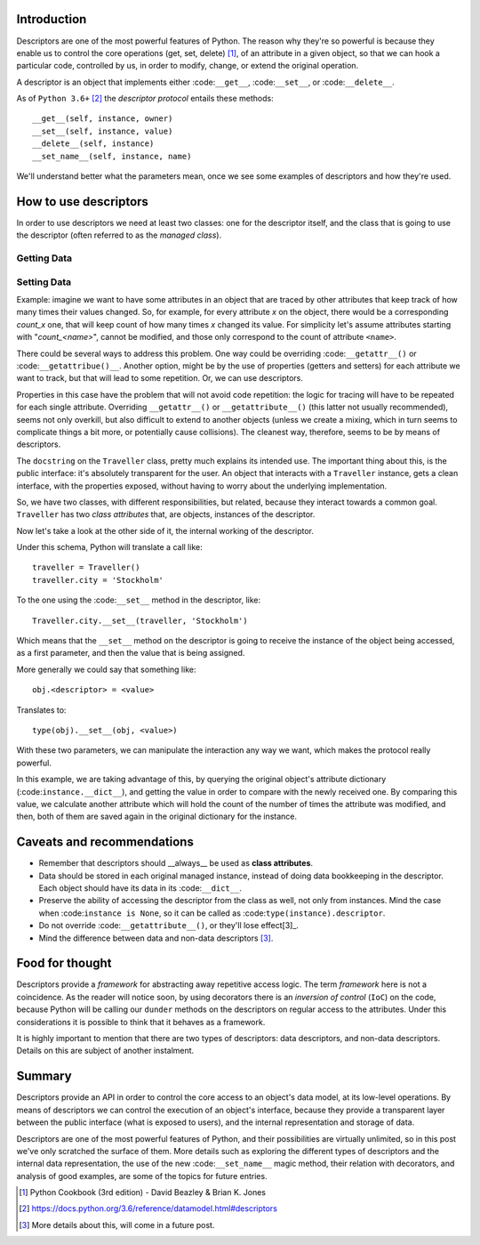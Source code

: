 .. title: A first look at descriptors
.. slug: a-first-look-at-descriptors
.. date: 2017-05-01 01:40:48 UTC+02:00
.. tags: python, descriptors
.. category: python
.. link:
.. description:
.. type: text


Introduction
^^^^^^^^^^^^

Descriptors are one of the most powerful features of Python. The reason why
they're so powerful is because they enable us to control the core operations
(get, set, delete) [1]_, of an attribute in a given object, so that we can hook
a particular code, controlled by us, in order to modify, change, or extend the
original operation.

A descriptor is an object that implements either :code:``__get__``,
:code:``__set__``, or :code:``__delete__``.

As of ``Python 3.6+`` [2]_ the *descriptor protocol* entails these methods::

    __get__(self, instance, owner)
    __set__(self, instance, value)
    __delete__(self, instance)
    __set_name__(self, instance, name)


We'll understand better what the parameters mean, once we see some examples of
descriptors and how they're used.

How to use descriptors
^^^^^^^^^^^^^^^^^^^^^^

In order to use descriptors we need at least two classes: one for the
descriptor itself, and the class that is going to use the descriptor (often
referred to as the *managed class*).



Getting Data
------------


Setting Data
------------

Example: imagine we want to have some attributes in an object that are traced
by other attributes that keep track of how many times their values changed. So,
for example, for every attribute *x* on the object, there would be a
corresponding *count_x* one, that will keep count of how many times *x* changed
its value. For simplicity let's assume attributes starting with
"*count_<name>*", cannot be modified, and those only correspond to the count of
attribute ``<name>``.

There could be several ways to address this problem. One way could be
overriding :code:``__getattr__()`` or :code:``__getattribue()__``. Another
option, might be by the use of properties (getters and setters) for each
attribute we want to track, but that will lead to some repetition. Or, we can
use descriptors.

Properties in this case have the problem that will not avoid code repetition:
the logic for tracing will have to be repeated for each single attribute.
Overriding ``__getattr__()`` or ``__getattribute__()`` (this latter not usually
recommended), seems not only overkill, but also difficult to extend to another
objects (unless we create a mixing, which in turn seems to complicate things a
bit more, or potentially cause collisions). The cleanest way, therefore, seems
to be by means of descriptors.

.. listing:: descriptors0_set0.py python
   :number-lines:

The ``docstring`` on the ``Traveller`` class, pretty much explains its intended
use. The important thing about this, is the public interface: it's absolutely
transparent for the user. An object that interacts with a ``Traveller``
instance, gets a clean interface, with the properties exposed, without having
to worry about the underlying implementation.

So, we have two classes, with different responsibilities, but related, because
they interact towards a common goal. ``Traveller`` has two *class attributes*
that, are objects, instances of the descriptor.

Now let's take a look at the other side of it, the internal working  of the
descriptor.

Under this schema, Python will translate a call like::

    traveller = Traveller()
    traveller.city = 'Stockholm'

To the one using the :code:``__set__`` method in the descriptor, like::

    Traveller.city.__set__(traveller, 'Stockholm')

Which means that the ``__set__`` method on the descriptor is going to receive
the instance of the object being accessed, as a first parameter, and then the
value that is being assigned.

More generally we could say that something like::

    obj.<descriptor> = <value>

Translates to::

    type(obj).__set__(obj, <value>)

With these two parameters, we can manipulate the interaction any way we want,
which makes the protocol really powerful.

In this example, we are taking advantage of this, by querying the original
object's attribute dictionary (:code:``instance.__dict__``), and getting the
value in order to compare with the newly received one. By comparing this value,
we calculate another attribute which will hold the count of the number of times
the attribute was modified, and then, both of them are saved again in the
original dictionary for the instance.


Caveats and recommendations
^^^^^^^^^^^^^^^^^^^^^^^^^^^

* Remember that descriptors should __always__ be used as **class attributes**.
* Data should be stored in each original managed instance, instead of doing
  data bookkeeping in the descriptor. Each object should have its data in its
  :code:``__dict__``.
* Preserve the ability of accessing the descriptor from the class as well, not
  only from instances. Mind the case when :code:``instance is None``, so it can
  be called as :code:``type(instance).descriptor``.
* Do not override :code:``__getattribute__()``, or they'll lose effect[3]_.
* Mind the difference between data and non-data descriptors [3]_.


Food for thought
^^^^^^^^^^^^^^^^

Descriptors provide a *framework* for abstracting away repetitive access logic.
The term *framework* here is not a coincidence. As the reader will notice soon,
by using decorators there is an *inversion of control* (``IoC``) on the code,
because Python will be calling our ``dunder`` methods on the descriptors on
regular access to the attributes. Under this considerations it is possible to
think that it behaves as a framework.

It is highly important to mention that there are two types of descriptors: data
descriptors, and non-data descriptors. Details on this are subject of another
instalment.

Summary
^^^^^^^

Descriptors provide an API in order to control the core access to an object's
data model, at its low-level operations. By means of descriptors we can control
the execution of an object's interface, because they provide a transparent
layer between the public interface (what is exposed to users), and the internal
representation and storage of data.

Descriptors are one of the most powerful features of Python, and their
possibilities are virtually unlimited, so in this post
we've only scratched the surface of them. More details such as exploring the
different types of descriptors and the internal data representation, the use of
the new :code:``__set_name__`` magic method, their relation with decorators,
and analysis of good examples, are some of the topics for future entries.


.. [1] Python Cookbook (3rd edition) - David Beazley & Brian K. Jones
.. [2] https://docs.python.org/3.6/reference/datamodel.html#descriptors
.. [3] More details about this, will come in a future post.
